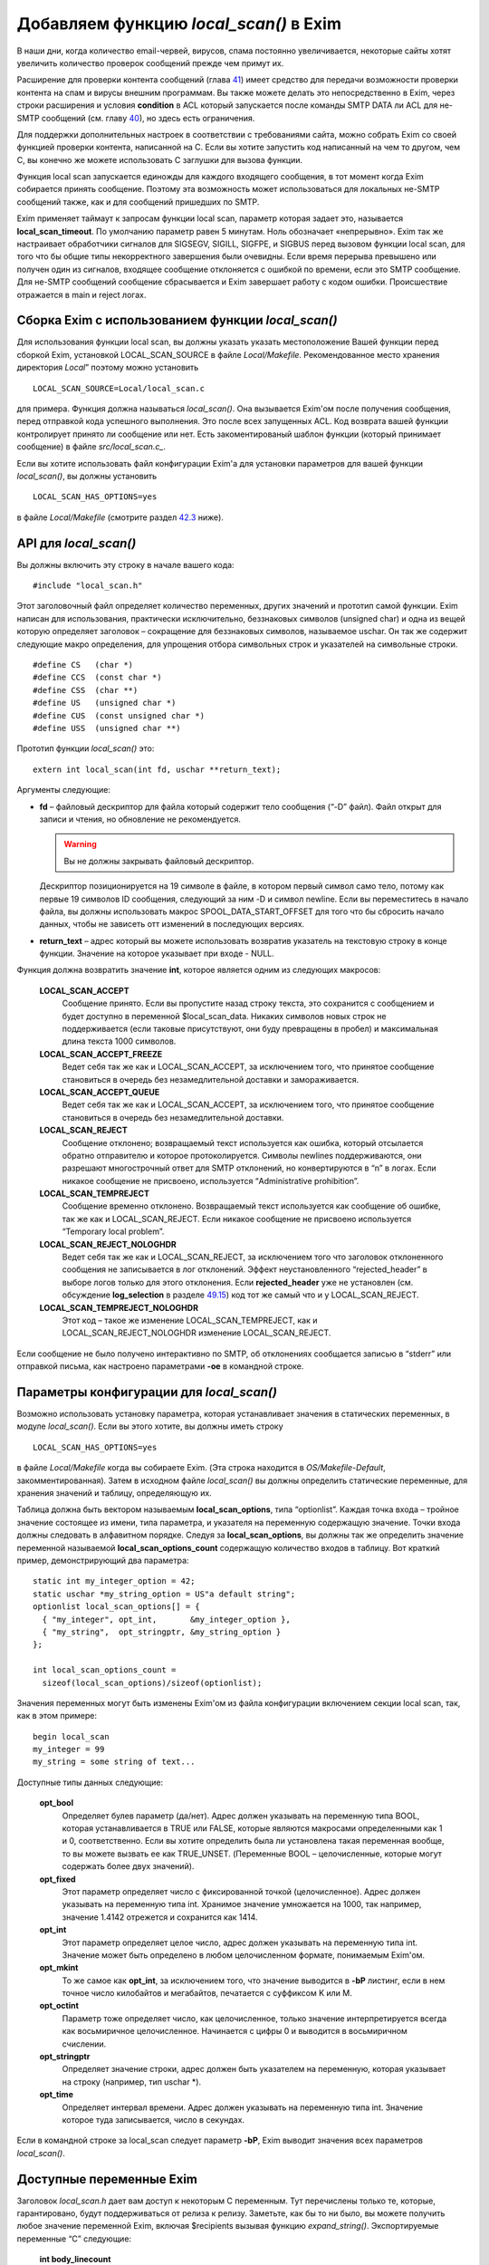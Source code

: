 =========================================
Добавляем функцию *local_scan()*\  в Exim
=========================================

.. _ch42-00:

В наши дни, когда количество email-червей, вирусов, спама постоянно увеличивается, некоторые сайты хотят увеличить количество проверок сообщений прежде чем примут их.

Расширение для проверки контента сообщений (глава `41 <ch41#ch41-00>`_) имеет средство для передачи возможности проверки контента на спам и вирусы внешним программам. Вы также можете делать это непосредственно в Exim, через строки расширения и условия **condition**\  в ACL который запускается после команды SMTP DATA ли ACL для не-SMTP сообщений (см. главу `40 <ch40#ch40-00>`_), но здесь есть ограничения.

Для поддержки дополнительных настроек в соответствии с требованиями сайта, можно собрать Exim со своей функцией проверки контента, написанной на C. Если вы хотите запустить код написанный на чем то другом, чем C, вы конечно же можете использовать C заглушки для вызова функции.

Функция local scan запускается единожды для каждого входящего сообщения, в тот момент когда Exim собирается принять сообщение. Поэтому эта возможность может использоваться для локальных не-SMTP сообщений также, как и для сообщений пришедших по SMTP.

Exim применяет таймаут к запросам функции local scan, параметр которая задает это, называется **local_scan_timeout**\ . По умолчанию параметр равен 5 минутам. Ноль обозначает «непрерывно». Exim так же настраивает обработчики сигналов для SIGSEGV, SIGILL, SIGFPE, и  SIGBUS перед вызовом функции local scan, для того что бы общие типы некорректного завершения были очевидны. Если время перерыва превышено или получен один из сигналов, входящее сообщение отклоняется с ошибкой по времени, если это SMTP сообщение. Для не-SMTP сообщений сообщение сбрасывается и Exim завершает работу с кодом ошибки. Происшествие отражается в main и reject логах.

.. _ch42-01:

Сборка Exim с использованием функции *local_scan()*\ 
=====================================================

Для использования функции local scan, вы должны указать указать местоположение Вашей функции перед сборкой Exim, установкой LOCAL_SCAN_SOURCE в файле *Local/Makefile*\ . Рекомендованное место хранения директория *Local*\ ” поэтому можно установить

::

  LOCAL_SCAN_SOURCE=Local/local_scan.c

для примера. Функция должна называться *local_scan()*\ . Она вызывается Exim'ом после получения сообщения, перед отправкой кода успешного выполнения. Это после всех запущенных ACL. Код возврата вашей функции контролирует принято ли сообщение или нет. Есть закоментированый шаблон функции (который принимает сообщение) в файле *src/local_scan.c_*\ .

Если вы хотите использовать файл конфигурации Exim'а для установки параметров для вашей функции *local_scan()*\ , вы должны установить

::

  LOCAL_SCAN_HAS_OPTIONS=yes

в файле *Local/Makefile*\  (смотрите раздел `42.3 <ch42#ch42-03>`_ ниже).

.. _ch42-02:

API для *local_scan()*\ 
========================

Вы должны включить эту строку в начале вашего кода:

::

  #include "local_scan.h"

Этот заголовочный файл определяет количество переменных, других значений и прототип самой функции. Exim написан для использования, практически исключительно, беззнаковых символов (unsigned char) и одна из вещей которую определяет заголовок – сокращение для беззнаковых символов, называемое  uschar. Он так же содержит следующие макро определения, для упрощения отбора символьных строк и указателей на символьные строки.

::

  #define CS   (char *)
  #define CCS  (const char *)
  #define CSS  (char **)
  #define US   (unsigned char *)
  #define CUS  (const unsigned char *)
  #define USS  (unsigned char **)

Прототип функции *local_scan()*\  это:

::

  extern int local_scan(int fd, uschar **return_text);

Аргументы следующие:

* **fd**\  – файловый дескриптор для файла который содержит тело сообщения (“-D” файл). Файл открыт для записи и чтения, но обновление не рекомендуется.
  
  .. warning::
  
  
     Вы не должны закрывать файловый дескриптор.
     
  Дескриптор позиционируется на 19 символе в файле, в котором первый символ само тело, потому как первые 19 символов ID сообщения, следующий за ним -D и символ newline. Если вы переместитесь в начало файла, вы должны использовать макрос SPOOL_DATA_START_OFFSET для того что бы сбросить начало данных, чтобы не зависеть отт изменений в последующих версиях.
  
* **return_text**\  – адрес который вы можете использовать возвратив указатель на текстовую строку в конце функции. Значение на которое указывает при входе - NULL.
  
Функция должна возвратить значение **int**\ , которое является одним из следующих макросов:

  **LOCAL_SCAN_ACCEPT**\ 
    Сообщение принято. Если вы пропустите назад строку текста, это сохранится с сообщением и будет доступно в переменной $local_scan_data. Никаких символов новых строк не поддерживается (если таковые присутствуют, они буду превращены в пробел) и максимальная длина текста 1000 символов.
    
  **LOCAL_SCAN_ACCEPT_FREEZE**\ 
    Ведет себя так же как и LOCAL_SCAN_ACCEPT, за исключением того, что принятое сообщение становиться в очередь без незамедлительной доставки и замораживается.
    
  **LOCAL_SCAN_ACCEPT_QUEUE**\ 
    Ведет себя так же как и LOCAL_SCAN_ACCEPT, за исключением того, что принятое сообщение становиться в очередь без незамедлительной доставки.
    
  **LOCAL_SCAN_REJECT**\ 
    Сообщение отклонено; возвращаемый текст используется как ошибка, который отсылается обратно отправителю и которое протоколируется. Символы newlines поддерживаются, они разрешают многострочный ответ для SMTP отклонений, но конвертируются в “n” в логах. Если никакое сообщение не присвоено, используется “Administrative prohibition”.
    
  **LOCAL_SCAN_TEMPREJECT**\ 
    Сообщение временно отклонено. Возвращаемый текст используется как сообщение об ошибке, так же как и LOCAL_SCAN_REJECT. Если никакое сообщение не присвоено используется “Temporary local problem”.
    
  **LOCAL_SCAN_REJECT_NOLOGHDR**\ 
    Ведет себя так же как и LOCAL_SCAN_REJECT, за исключением того что заголовок отклоненного сообщения не записывается в лог отклонений. Эффект неустановленного “rejected_header” в выборе логов только для этого отклонения. Если **rejected_header**\  уже не установлен (см. обсуждение **log_selection**\  в разделе `49.15 <ch49#ch49-15>`_) код тот же самый что и у LOCAL_SCAN_REJECT.
    
  **LOCAL_SCAN_TEMPREJECT_NOLOGHDR**\ 
    Этот код – такое же изменение LOCAL_SCAN_TEMPREJECT, как и LOCAL_SCAN_REJECT_NOLOGHDR изменение LOCAL_SCAN_REJECT.
    
Если сообщение не было получено интерактивно по SMTP, об отклонениях сообщается  записью в “stderr” или отправкой письма, как настроено параметрами **-oe**\  в командной строке.

.. _ch42-03:

Параметры конфигурации для *local_scan()*\ 
===========================================

Возможно использовать установку параметра, которая устанавливает значения в статических переменных, в модуле *local_scan()*\ . Если вы этого хотите, вы должны иметь строку

::

  LOCAL_SCAN_HAS_OPTIONS=yes

в файле *Local/Makefile*\  когда вы собираете Exim. (Эта строка находится в *OS/Makefile-Default*\ , закомментированная). Затем в исходном файле *local_scan()*\  вы должны определить статические переменные, для хранения значений и таблицу, определяющую их.

Таблица должна быть вектором называемым **local_scan_options**\ , типа “optionlist”. Каждая точка входа – тройное значение состоящее из имени, типа параметра, и указателя на переменную содержащую значение. Точки входа должны следовать в алфавитном порядке. Следуя за **local_scan_options**\ , вы должны так же определить значение переменной называемой **local_scan_options_count**\  содержащую количество входов в таблицу. Вот краткий пример, демонстрирующий два параметра:

::

  static int my_integer_option = 42;
  static uschar *my_string_option = US"a default string";
  optionlist local_scan_options[] = {
    { "my_integer", opt_int,       &my_integer_option },
    { "my_string",  opt_stringptr, &my_string_option }
  };
  
  int local_scan_options_count =
    sizeof(local_scan_options)/sizeof(optionlist);

Значения переменных могут быть изменены Exim'ом из файла конфигурации включением секции local scan, так, как в этом примере:

::

  begin local_scan
  my_integer = 99
  my_string = some string of text...

Доступные типы данных следующие:

  **opt_bool**\ 
    Определяет булев параметр (да/нет). Адрес должен указывать на переменную типа BOOL, которая устанавливается в TRUE или FALSE, которые являются макросами определенными как 1 и 0, соответственно. Если вы хотите определить была ли установлена такая переменная вообще, то вы можете вызвать ее как TRUE_UNSET. (Переменные BOOL – целочисленные, которые могут содержать более двух значений).
    
  **opt_fixed**\ 
    Этот параметр определяет число с фиксированной точкой (целочисленное). Адрес должен указывать на переменную типа int. Хранимое значение умножается на 1000, так например, значение 1.4142 отрежется и сохранится как 1414.
    
  **opt_int**\ 
    Этот параметр определяет целое число, адрес должен указывать на переменную типа int. Значение может быть определено в любом целочисленном формате, понимаемым Exim'ом.
    
  **opt_mkint**\ 
    То же самое как **opt_int**\ , за исключением того, что значение выводится в **-bP**\  листинг, если в нем точное число килобайтов и мегабайтов, печатается с суффиксом K или M.
    
  **opt_octint**\ 
    Параметр тоже определяет число, как целочисленное, только значение интерпретируется всегда как восьмиричное целочисленное. Начинается с цифры 0 и выводится в восьмиричном счислении.
    
  **opt_stringptr**\ 
    Определяет значение строки, адрес должен быть указателем на переменную, которая указывает на строку (например, тип uschar *).
    
  **opt_time**\ 
    Определяет интервал времени. Адрес должен указывать на переменную типа int. Значение которое туда записывается, число в секундах.
    
Если в командной строке за local_scan следует параметр **-bP**\ , Exim выводит значения всех параметров *local_scan()*\ .

.. _ch42-04:

Доступные переменные Exim
=========================

Заголовок *local_scan.h*\  дает вам доступ к некоторым С переменным. Тут перечислены только те, которые, гарантировано, будут поддерживаться от релиза к релизу. Заметьте, как бы то ни было, вы можете получить любое значение переменной Exim, включая $recipients вызывая функцию *expand_string()*\ . Экспортируемые переменные “C” следующие:

  **int body_linecount**\ 
    Эта переменная содержит число строк в теле сообщения.
    
  **int body_zerocount**\ 
    Эта переменная содержит число бинарных нулей в теле сообщения.
    
  **unsigned int debug_selector**\ 
    Это переменная устанавливается в ноль, когда отладка не производится. Иначе – это набор значений отладочных селекторов. Два бита используются в функции  *local_scan()*\ ; они определяются как макросы:
    
    * D_v - бит установлен, когда **-v**\  присутствует в коммандной строке. Эта тестовый параметр не на что не влияет, любой вызов может установить его. Остальные биты могут установить только администраторы.
      
    * D_local_scan – бит для использования функцией *local_scan()*\ ; устанавливается в “+local_scan” отладочным селектором. По умолчанию не включается в набор отладочных битов по умолчанию.
      
    Таким образом, что бы получить отладочный вывод, только когда “+local_scan” включен, вам нужно написать следующее:
    
    ::
    
      if ((debug_selector & D_local_scan) != 0)
      debug_printf("xxx", ...);
    
  **uschar *expand_string_message**\ 
    После неудачной попытки вызвать *expand_string()*\  (Возвращаемое значение NULL) переменная **expand_string_message**\  содержит сообщение об ошибке, завершается нулем.
    
  **header_line *header_list**\ 
    Указатель на цепочку строк заголовка. Структура **header_line**\  обсуждается ниже.
    
  **header_line *header_last**\ 
    Указатель на последнюю строку заголовка.
    
  **uschar *headers_charset**\ 
    Значение параметра конфигурации “headers_charset”.
    
  **BOOL host_checking**\ 
    Эта переменная TRUE в момент проверки хоста, инициализируемого параметром **-bh**\  командной строки.
    
  **uschar *interface_address**\ 
    IP адрес интерфейса который получает сообщения, тип – строка. Значение NULL для локальных сообщений.
    
  **int interface_port**\ 
    Порт, на котором было получено это сообщение. При тестировании с параметром командной строки **-bh**\ , значение этой переменной равно “-1”, кроме случая когда порт был определён через параметр **-oMi**\ .
    
  **uschar *message_id**\ 
    Переменная содержащая идентификаторы сообщений Exim'а для входящих сообщений (значение $message_exim_id), заканчивающаяся нулем.
    
  **uschar *received_protocol**\ 
    Имя протокола, по которому было получено сообщение.
    
  **int recipients_count**\ 
    Число подтвержденных получателей.
    
  **recipient_item *recipients_list**\ 
    Список подтвержденных получателей, хранящийся как вектор длины **recipients_count**\ . Структура **recipient_item**\  обсуждается ниже. Вы можете добавлять получателей вызывая, *receive_add_recipient()*\  (см. ниже). Вы можете удалять получателей, убирая их из вектора и исправляя значение в **recipients_count**\ . В частности, устанавливая **recipients_count**\  в ноль вы удаляете всех получателей. Если вы затем возвратите значение LOCAL_SCAN_ACCEPT, сообщение будет принято, но тут же исчезнет. Для замещения получателей вы можете установить **recipients_count**\  в ноль и затем вызвать *receive_add_recipient()*\  так часто как это необходимо.
    
  **uschar *sender_address**\ 
    Адрес отправителя. Для отвергнутых сообщений это пустая строка.
    
  **uschar *sender_host_address**\ 
    IP адрес хоста отправителя. Для локальных сообщений NULL.
    
  **uschar *sender_host_authenticated**\ 
    Имя аутентификационного механизма, который был использован, или NULL если сообщение было получено не через SMTP соединение с аутентификацией.
    
  **uschar *sender_host_name**\ 
    Имя хоста отправителя, если известно.
    
  **int sender_host_port**\ 
    Порт хоста отправителя.
    
  **BOOL smtp_input**\ 
    Переменная равна TRUE для всех входящих SMTP, включая BSMTP.
    
  **BOOL smtp_batched_input**\ 
    Переменная равна TRUE для входящих BSMTP.
    
  **int store_pool**\ 
    Содержимое этой переменной определяет какой пул памяти будет использоваться для новых запросов. (См. раздел `42.8 <ch42#ch42-08>`_ для более детальной информации).
    
.. _ch42-05:

Структура **header_line**\ 
===========================

Структура **header_line**\ , содержит элементы упомянутые ниже. Вы можете добавить дополнительные строки заголовка, вызывая функцию *header_add()*\  (см. ниже). Вы можете комментировать (удалять) линии заголовка, устанавливая их тип в “*”.

  **struct header_line *next**\ 
    Указатель на следующую строку заголовка, или на NULL, для последней строки.
    
  **int type**\ 
    Код идентифицирующий определенные заголовки, которые Exim распознает. Коды, печатные символы, документированные в главе `53 <ch53#ch53-00>`_ этого руководства. Обратите внимание, любая строка заголовка тип которой - “*”, не передается с сообщением. Эта отметка используется для линий заголовка которые были перезаписаны, (например “Envelope-sender: header lines”). Зачастую, “*” означает “удалено”.
    
  **int slen**\ 
    Число символов в строке заголовка, включая символы завершения и символы новой строки.
    
  **uschar *text**\ 
    Указатель на текст заголовка. Всегда заканчивается символом новой строки, сопровождаемый нулевым байтом. Внутренние символы новой строки сохраняются.
    
.. _ch42-06:

Структура **recipient_item**\ 
==============================

Структура **recipient_item**\  содержит следующие элементы:

  **uschar *address**\ 
    Указатель на адрес получателя, который был получен.
    
  **int pno**\ 
    Используется Exim'ом позже в обработке, когда главные адреса созданы параметром **one_time**\ . Несущественна, в то время, когда *local_scan()*\  работает, и должен содержать всегда -1 на этом этапе.
    
  **uschar *errors_to**\ 
    Если значение не NULL, отталкивет сообщение из-за невозможности доставки получателю по адресу который содержит. Другими словами отвергает отправителя конверта для одного адресата (Сравните с **errors_to**\  в общих параметрах маршрутизации). Если функция *local_scan()*\  устанавливает поле **errors_to**\  неквалифицированному адресу, Exim квалифицирует используя домен из **qualify_recipient**\ . Когда функция *local_scan()*\  вызвана, поле **errors_to**\  содержит NULL для всех адресатов.
    
.. _ch42-07:

Доступные функции Exim
======================

Заголовок *local_scan.h*\  дает вам доступ к некоторому числу функций Exim. Здесь представлены только те, которые гарантированно будут поддерживаться от версии к версии.

  **pid_t child_open(uschar **argv, uschar **envp, int newumask, int *infdptr, int *outfdptr,   BOOL make_leader)**\ 
    Эта функция создает дочерний процесс, который запускает команду определенную в **argv**\ . Окружение этого процесса определено в **envp**\ , который может быть NULL, если не передаются переменные окружения. Новое unmask служит для процесса в **newumask**\ .
    
    Пайпы стандартного ввода и вывода нового процесса уже настроены и возвращаются вызвавшему через аргументы **infdptr**\  и **outfdptr**\ . Стандартная ошибка клонируется в стандартный вывод. Если есть дескрипторы для файла «в пути» в новом процессе, то они закрываются. Если последний аргумент TRUE, новый процесс возглавляет группу процессов.
    
    Функция возвращает pid нового процесса, или -1 если что то пошло не так.
    
  **int child_close(pid_t pid, int timeout)**\ 
    Функция ждет, когда дочерний процесс завершится, или таймаут (в секундах). Значение таймаута установленное в 0, означает ждать столько, сколько потребуется. Возвращаемые значения следующие:
    
    * >= 0 Завершение процесса корректно, возвращаемое значение это статус процесса.
      
    * < 0 and > –256 Процесс завершен сигналом, и возвращаемое значение сигнал процесса со знаком минус.
      
    * –256 Время процесса истекло.
      
    * –257 Произошла какая-то другая ошибка в *wait()*\ ; **errno**\  все еще установлен.
      
  **pid_t child_open_exim(int *fd)**\ 
    Функция предоставляет Вам средства создания нового сообщения Exim. (Конечно вы можете всегда вызвать */usr/sbin/sendmail*\  сами, если хотите, в этом пакете есть все для вас). Функция создает пайп, форки и подпроцесс который запускается
    
    ::
    
      exim -t -oem -oi -f <>
    
    и возвращает (через аргумент int *) файловый дескриптор для пайпа который подключен к стандартному вводу. Конечный результат фукции - PID подпроцесса. Затем вы можете написать сообщение файловому дескриптору, с получателями в поле “To”, “Cc:” и/или “Bcc:” строками в заголовке.
    
    Когда вы закончите, вызовите *child_close()*\ , подождите пока процесс завершится и получите его статус окончания. Таймаут со значением ноль обычно неплохо в этих обстоятельствах. До тех пор пока вы не сделаете ошибку в адресе получателя, вы должны получать код возврата 0.
    
  **pid_t child_open_exim2(int *fd, uschar *sender, uschar *sender_authentication)**\ 
    Эта функция более сложная версия *child_open()*\ . Команда которая загружает ее:
    
    ::
    
      exim -t -oem -oi -f sender -oMas sender_authentication
    
    Третий аргумент может быть NULL, в этом случае параметр **-oMas**\  опущен.
    
  **void debug_printf(char *, ...)**\ 
    Это отладочная функция Exim'а, с аргументами как для *printf()*\ . Вывод производится в поток стандартных ошибок. Если отладка не выбрана вызов *debug_printf()*\  не будет иметь эффекта. Обычно вы должны делать вызовы по состоянию селекторов local_scan написав это так:
    
    ::
    
      if ((debug_selector & D_local_scan) != 0)
        debug_printf("xxx", ...);
    
  **uschar *expand_string(uschar *string)**\ 
    Интерфейс для расширения строки Exim'а. Возвращаемое значение - расширяемая строка, или NULL, если расширение не произошло. Переменная C **expand_string_message**\  содержит сообщение об ошибке, после невозможности расширения. Если расширение не меняет строку, возвращаемое значение является указателем на строку ввода. В другом случае, возвращаемое значение указывает на новый блок памяти, который был получен вызовом *store_get()*\ . (см. раздел `42.8 <ch42#ch42-08>`_ ниже, где обсуждается выделение памяти).
    
  **void header_add(int type, char *format, ...)**\ 
    Эта функция позволяет добавить дополнительную строку заголовка в конец уже существующей. Первый аргумент – тип, который обычно начинается пробелом. Второй аргумент форматированная строка, и любой номер заменяемых аргументов как для *sprintf()*\ . Вы можете включать внутренний символ новой строки и вы должны убедится, что строка заканчивается символом новой строки.
    
  **void header_add_at_position(BOOL after, uschar *name, BOOL topnot, int type, char *format,   ...)**\ 
    Функция добавляет новую строку заголовка в определенную точку в цепочке заголовков.  Сам заголовок определен как для *header_add()*\ .
    
    Если **name**\  NULL, новый заголовок добавляется в конец цепочки, при условии что **after**\  TRUE, или в начало, если **after**\  FALSE. Если **name**\  не NULL, строки заголовка ищутся до первого неудаленного заголовка, который совпадает с именем. Если что то найдено, новый заголовок добавляется до него, если значение **after**\  FALSE. Если **after**\  TRUE, добавляется новый заголовок после найденного заголовка и любых найденных последующих с таким же именем (даже если они отмечены как **deleted**\ ). Если нет совпадений с non-deleted заголовком, то параметр **topnot**\  проверяет где был добавлен заголовок. Если он добавлялся – дополнение на верху, если нет то – внизу. Таким образом, что бы добавить заголовок после всех заголовков с полем “Received:” или в начало, если нет заголовков “Received:”, вы должны использовать:
    
    ::
    
      header_add_at_position(TRUE, US"Received", TRUE,
        ' ', "X-xxx: ...");
    
    Обычно присутствует хотя бы один не удаленный заголовок “Received:”, но его может не оказаться если **received_header_text**\  расширяется пустой строкой.
    
  **void header_remove(int occurrence, uschar *name)**\ 
    Функция удаляет строки заголовка. Если **occurrence**\  равно нулю или отрицательное - заголовок удаляется.  Если **occurrence**\  больше нуля, удаляется часть заголовка. Если никаких совпадений не найдено, функция не делает ничего.
    
  **BOOL header_testname(header_line *hdr, uschar *name, int length, BOOL notdel)**\ 
    Функция проверяет имеет ли данный заголовок данное имя. Это не просто сравнение строк, потому что непоказываемый пробел допускается между именем и двоеточием. Если аргумент **notdel**\  TRUE, тогда возвращаемое FALSE применяется для всех **deleted**\  заголовков, иначе они не рассматриваются. Например:
    
    ::
    
      if (header_testname(h, US"X-Spam", 6, TRUE)) ...
    
  **uschar *lss_b64encode(uschar *cleartext, int length)**\ 
    Эта функция кодирует (base64) строку, которая передаётся по адресу и длине. Текст может содержать байты любого значения включая ноль. Результат возвращается в динамическую память которая динамически получается вызовом *store_get()*\ . Заканчивается нулем.
    
  **int lss_b64decode(uschar *codetext, uschar **cleartext)**\ 
    Функция декодирования  base64 строки. Если аргумент заканчивающаяся нулем base64 строка, и адрес переменной который указывает на результат, находящийся в динамической памяти. Длина декодируемой строки получается после выполнения функции. Если вводимые данные неправильные, то результат -1. Нулевой байт добавляется в конце выводимой строки, для более простого ее определения, как С строки (предполагается что она не содержит собственных нулей). Добавляемый нулевой байт не считается.
    
  **int lss_match_domain(uschar *domain, uschar *list)**\ 
    Функция проверяет совпадения в доменном списке. Домены всегда выбираются бессистемно. Возвращемое значение одно из следующих:
    
    ::
    
      OK      match succeeded
      FAIL    match failed
      DEFER   match deferred
    
    DEFER обычно вызван каким либо поиском, таким как невозможность связаться с базой данных.
    
  **int lss_match_local_part(uschar *localpart, uschar *list, BOOL caseless)**\ 
    Функция проверяет совпадения в локальном списке. Третий аргумент контролирует чувствительность к регистру. Возвращаемое значение такое же как и для *lss_match_domain()*\ .
    
  **int lss_match_address(uschar *address, uschar *list, BOOL caseless)**\ 
    Эта функция проверяет совпадения для списка адресов. Третий аргумент контролирует чувствительность к регистру. Домены всегда выбираются бессистемно. Возвращаемое значение такое же как и для *lss_match_domain()*\ .
    
  **int lss_match_host(uschar *host_name, uschar *host_address, uschar *list)**\ 
    Функция проверяет совпадения в списке хостов. Самое распространенное использование:
    
    ::
    
      lss_match_host(sender_host_name, sender_host_address, ...)
    
    Пустое поле адреса, совпадает с пустым записью в списке хостов. Если имя хоста  NULL, соответствие названия $sender_host_address ищется автоматически, если название хоста должно совпадать с именем в списке. Возвращаемые значения такие же как и в *lss_match_domain()*\ , но в дополнении *lss_match_domain()*\  возвращает ERROR в случае, когда имя искалось и не нашлось.
    
  **void log_write(unsigned int selector, int which, char *format, ...)**\ 
    Эта функция записывает лог файлы Exim'а. Первый аргумент должен быть 0 (это связано с **log_selector**\ ). Следующий аргумент должен быть LOG_MAIN или LOG_REJECT, или LOG_PANIC или любую их комбинацию (лог. “ИЛИ” (“OR”)). Это определяет в какой лог или логи будет записано сообщение. Оставшиеся аргументы – это формат и вставка. Строка не должна включать символов новой строки, даже в конце.
    
  **void receive_add_recipient(uschar *address, int pno)**\ 
    Эта функция добавляет дополнительного получателя к сообщению. Первый аргумент – это адрес получателя. Если адрес не квалифицирован (не имеет домена) он квалифицируется с **qualify_recipient**\  доменом. Второй аргумент должен быть всегда -1.
    
    Функция не позволяет вам определить частный **errors_to**\  адрес (как описано в структуре **recipient_item**\  выше) потому что это предшествует дополнению поля к структуре. Однако, в последствии легко добавить это значение. Например:
    
    ::
    
      receive_add_recipient(US"monitor@mydom.example", -1);
      recipients_list[recipients_count-1].errors_to =
        US"postmaster@mydom.example";
    
  **BOOL receive_remove_recipient(uschar *recipient)**\ 
    Эта удобная функция для удаления названного получателя из списка получателей. Если возвращаемое значение TRUE получатель удален и FALSE если совпадающий получатель не найден. Аргумент должен быть полным e-mail адресом.
    
  **uschar rfc2047_decode(uschar *string, BOOL lencheck, uschar *target, int zeroval, int *lenptr,   uschar **error)**\ 
    Эта функция декодирует строку которая закодирована согласно `RFC 2047 <http://www.faqs.org/rfcs/rfc2047.html>`_. Обычно это содержимое файлов заголовка. Сперва, каждое “закодированное слово”  декодируется от Q или B кодировки в байтовую строку.  Затем, если представлено имя таблицы кодировки, и если *iconv()*\  функция доступна, предпринимается попытка перевести результаты к данной кодовой таблице. Если это сделать не удается, бинарная строка возвращает сообщение об ошибке.
    
    Первый аргумент – строка которая должна быть дешифрована. Если **lencheck**\  TRUE, устанавливается максимальная длина MIME слова. Третий агрумент – перекодированое слово, или NULL если перекодировка не удалась.
    
    Если бинарный ноль попадается в строке, то он заменяется в соответствии с содержимым аргумента **zeroval**\ . Для использования с заголовками Exim, значение должно быть не ноль, поскольку строки заголовков заканчиваются нулем.
    
    Функция возвращает результат обработки строки, заканчивающийся нулем; если **lenptr**\  не NULL, то длина обработки устанавливается в переменную на которую она указывает. Когда **zeroval**\  равен 0, **lenptr**\  не должен быть NULL.
    
    Если возникла ошибка функция возвращает NULL и использует **error**\  аргумент для возврата сообщения об ошибке. Переменная указывающая на error устанавливается в NULL если не было ошибки; она может быть установлена в не NULL даже когда функция возвращает не NULL значение при удачной расшифровке, но есть проблемы с перекодировкой.
    
  **int smtp_fflush(void)**\ 
    Функция используется совместно с *smtp_printf()*\ , как описано ниже.
    
  **void smtp_printf(char *, ...)**\ 
    Аргументы такие же как и у *printf()*\ ; она записывает в выходной поток SMTP. Вы должны использовать эту функцию только когда есть выходной SMTP поток, то есть тогда когда получается через SMTP входящее сообщение, в этом случае **smtp_input**\  TRUE, а **smtp_batched_input**\  FALSE. Если вам нужно протестировать  сообщение с другого хоста (в противоположность локальному процессу, который использует **-bs**\  параметр командной строки) вы можете проверить значение **sender_host_address**\  который не NULL если применяется удаленный хост.
    
    Если SMTP TLS соединение установлено **smtp_printf()**\  использует функцию вывода TLS, таким образом это может использоваться для всех SMTP соединений.
    
    Строки которые написаны *smtp_printf()*\ , внутри *local_scan()*\  должны начинаться с правильного кода ответа: 550 если вы собираетесь возвратить LOCAL_SCAN_REJECT, 451 если вы собираетесь возвратить LOCAL_SCAN_TEMPREJECT и 250 в остальных случаях. Поскольку вы пишите начальные строки многострочного сообщения, код может сопровождаться дефисом, что бы показать что это не последняя строчка в коде отклика. Вы должны так же убедиться что строки, которые вы пишите заканчиваются CRLF. Например:
    
    ::
    
      smtp_printf("550-this is some extra info\r\n");
      return LOCAL_SCAN_REJECT;
    
    Учтите, что вы можете создать многострочный отклик включая символы новой строки в данные возвращаемые через аргумент **return_text**\ .
    
    Добавляемое значение использует *smtp_printf()*\  для того, что бы вы могли ввести задержки между многократным выводом.
    
    Функция *smtp_printf()*\  не использует никакого возвращаемого сообщения об ошибке, потому что она не стирает автоматически идущий вывод и поэтому не проверяет состояние потока. (в главном коде Exim стирание и проверка ошибок отрабатываются когда Exim готов для следующего SMTP соединения). Если вы хотите удалить вывод и проверить ошибки (например, сбрасывая TCP/IP соединение) вы все еще сможете вызвать *smtp_fflush()*\ , у которой нет аргументов. Она стирает вывод и возвращает ненулевое значение, при возникновении ошибки.
    
  **void *store_get(int)**\ 
    Эта функция получает доступ к управлению внутренней памятью Exim. Она получает новую область памяти, чей размер задан аргументом. Exim завершается, если память исчерпана. Смотрите следующий раздел, где обсуждается выделение памяти.
    
  **void *store_get_perm(int)**\ 
    Функция наподобии *store_get()*\ , но всегда получает память из постоянного пула. Смотрите следующий раздел, где обсуждается выделение памяти.
    
  **uschar *string_copy(uschar *string)**\ 
    смотрите ниже
    
  **uschar *string_copyn(uschar *string, int length)**\ 
    смотрите ниже
    
  **uschar *string_sprintf(char *format, ...)**\ 
    Эти три функции создают строки используя средства динамической памяти Exim'а. Первая делает копию всей строки. Вторая копирует максимальное число символов, переданных во втором аргументе. Третья использует формат и вставку новой строки. В каждом случае результатом является указатель на новую строку в данном пуле памяти. Смотрите следующий раздел, где обсуждается выделение памяти.
    
.. _ch42-08:

Больше об обработке памяти Exim'ом
==================================

Нет никакой функции для освобождения памяти, поскольку она не нужна. Динамическая память, которую использует Exim автоматически передается другому сообщению полученному этим же процессом (распространяется только на SMTP подключения – другие методы могут только доставить одно сообщение за раз). После получения последнего сообщения, процесс получения завершается.

Поскольку память повторно используется, нормальная динамическая память не может быть использована для хранения данных, которые должны быть сохранены более чем число входящих сообщений на том же SMTP соединении. Однако, Exim на самом деле использует два пула динамической памяти, второй не передается и может использоваться для этих целей.

Если вы хотите выделить память, которая останется доступной для последующих сообщений в том же SMTP соединении, вы должны установить

::

  store_pool = POOL_PERM

прежде, чем вызовите функцию выделения памяти. Не нужно восстанавливать значение без необходимости; однако если вы хотите вернуться к нормальному пулу, вы можете восстановить прежнее значение **store_pool**\  или установить явным образом POOL_MAIN.

Установка пула, применяется ко всем функциям, которые получают динамическую память, включая *expand_string()*\ , *store_get()*\ , и *string_xxx()*\  функции. Есть так же, удобная функция называемая *store_get_perm()*\  которая получает блоки памяти из постоянного пула, сохраняя значения **store_pool**\ .


